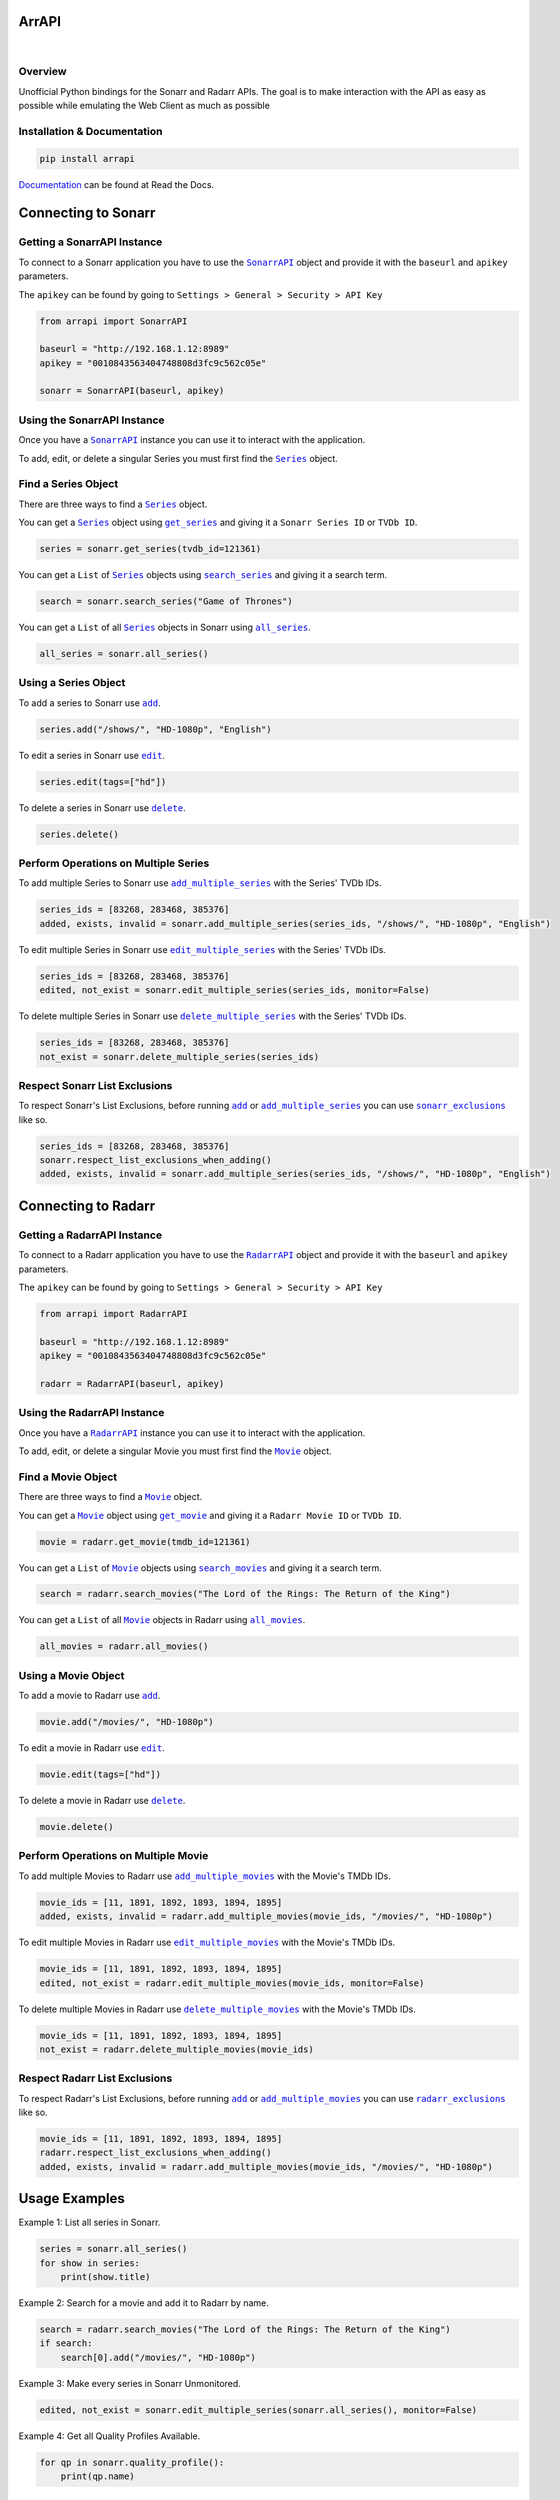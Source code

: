 ArrAPI
==========================================================

.. image:: https://img.shields.io/github/v/release/Kometa-Team/ArrAPI?style=plastic
    :target: https://github.com/Kometa-Team/ArrAPI/releases
    :alt: GitHub release (latest by date)

.. image:: https://img.shields.io/travis/com/Kometa-Team/ArrAPI?style=plastic
    :target: https://app.travis-ci.com/Kometa-Team/ArrAPI
    :alt: Build Testing

.. image:: https://img.shields.io/github/commits-since/Kometa-Team/ArrAPI/latest?style=plastic
    :target: https://github.com/Kometa-Team/ArrAPI/commits/master
    :alt: GitHub commits since latest release (by date) for a branch

.. image:: https://img.shields.io/pypi/v/ArrAPI?style=plastic
    :target: https://pypi.org/project/arrapi/
    :alt: PyPI

.. image:: https://img.shields.io/pypi/dm/arrapi.svg?style=plastic
    :target: https://pypi.org/project/arrapi/
    :alt: Downloads

|

.. image:: https://img.shields.io/readthedocs/arrapi?style=plastic
    :target: https://arrapi.kometa.wiki
    :alt: Wiki

.. image:: https://img.shields.io/discord/822460010649878528?color=%2300bc8c&label=Discord&style=plastic
    :target: https://kometa.wiki/en/latest/discord/
    :alt: Discord

.. image:: https://img.shields.io/reddit/subreddit-subscribers/Kometa?color=%2300bc8c&label=r%2FKometa&style=plastic
    :target: https://www.reddit.com/r/Kometa/
    :alt: Reddit

.. image:: https://img.shields.io/github/sponsors/meisnate12?color=%238a2be2&style=plastic
    :target: https://github.com/sponsors/meisnate12
    :alt: GitHub Sponsors

.. image:: https://img.shields.io/badge/-Sponsor_or_Donate-blueviolet?style=plastic
    :target: https://github.com/sponsors/Kometa-Team
    :alt: Sponsor or Donate

Overview
----------------------------------------------------------
Unofficial Python bindings for the Sonarr and Radarr APIs. The goal is to make interaction with the API as easy as possible while emulating the Web Client as much as possible


Installation & Documentation
----------------------------------------------------------

.. code-block:: python

    pip install arrapi

Documentation_ can be found at Read the Docs.

.. _Documentation: https://arrapi.kometa.wiki

Connecting to Sonarr
==========================================================

Getting a SonarrAPI Instance
----------------------------------------------------------

To connect to a Sonarr application you have to use the |SonarrAPI|_ object and provide it with the ``baseurl`` and ``apikey`` parameters.

The ``apikey`` can be found by going to ``Settings > General > Security > API Key``

.. code-block:: python

    from arrapi import SonarrAPI

    baseurl = "http://192.168.1.12:8989"
    apikey = "0010843563404748808d3fc9c562c05e"

    sonarr = SonarrAPI(baseurl, apikey)

Using the SonarrAPI Instance
----------------------------------------------------------

Once you have a |SonarrAPI|_ instance you can use it to interact with the application.

To add, edit, or delete a singular Series you must first find the |Series|_ object.

Find a Series Object
----------------------------------------------------------

There are three ways to find a |Series|_ object.

You can get a |Series|_ object using |get_series|_ and giving it a ``Sonarr Series ID`` or ``TVDb ID``.

.. code-block:: python

    series = sonarr.get_series(tvdb_id=121361)

You can get a ``List`` of |Series|_ objects using |search_series|_ and giving it a search term.

.. code-block:: python

    search = sonarr.search_series("Game of Thrones")

You can get a ``List`` of all |Series|_ objects in Sonarr using |all_series|_.

.. code-block:: python

    all_series = sonarr.all_series()

Using a Series Object
----------------------------------------------------------

To add a series to Sonarr use |sonarr_add|_.

.. code-block:: python

    series.add("/shows/", "HD-1080p", "English")

To edit a series in Sonarr use |sonarr_edit|_.

.. code-block:: python

    series.edit(tags=["hd"])

To delete a series in Sonarr use |sonarr_delete|_.

.. code-block:: python

    series.delete()

Perform Operations on Multiple Series
----------------------------------------------------------

To add multiple Series to Sonarr use |add_multiple_series|_ with the Series' TVDb IDs.

.. code-block:: python

    series_ids = [83268, 283468, 385376]
    added, exists, invalid = sonarr.add_multiple_series(series_ids, "/shows/", "HD-1080p", "English")

To edit multiple Series in Sonarr use |edit_multiple_series|_ with the Series' TVDb IDs.

.. code-block:: python

    series_ids = [83268, 283468, 385376]
    edited, not_exist = sonarr.edit_multiple_series(series_ids, monitor=False)

To delete multiple Series in Sonarr use |delete_multiple_series|_ with the Series' TVDb IDs.

.. code-block:: python

    series_ids = [83268, 283468, 385376]
    not_exist = sonarr.delete_multiple_series(series_ids)

Respect Sonarr List Exclusions
----------------------------------------------------------

To respect Sonarr's List Exclusions, before running |sonarr_add|_ or |add_multiple_series|_ you can use |sonarr_exclusions|_ like so.

.. code-block:: python

    series_ids = [83268, 283468, 385376]
    sonarr.respect_list_exclusions_when_adding()
    added, exists, invalid = sonarr.add_multiple_series(series_ids, "/shows/", "HD-1080p", "English")

Connecting to Radarr
==========================================================

Getting a RadarrAPI Instance
----------------------------------------------------------

To connect to a Radarr application you have to use the |RadarrAPI|_ object and provide it with the ``baseurl`` and ``apikey`` parameters.

The ``apikey`` can be found by going to ``Settings > General > Security > API Key``

.. code-block:: python

    from arrapi import RadarrAPI

    baseurl = "http://192.168.1.12:8989"
    apikey = "0010843563404748808d3fc9c562c05e"

    radarr = RadarrAPI(baseurl, apikey)

Using the RadarrAPI Instance
----------------------------------------------------------

Once you have a |RadarrAPI|_ instance you can use it to interact with the application.

To add, edit, or delete a singular Movie you must first find the |Movie|_ object.

Find a Movie Object
----------------------------------------------------------

There are three ways to find a |Movie|_ object.

You can get a |Movie|_ object using |get_movie|_ and giving it a ``Radarr Movie ID`` or ``TVDb ID``.

.. code-block:: python

    movie = radarr.get_movie(tmdb_id=121361)

You can get a ``List`` of |Movie|_ objects using |search_movies|_ and giving it a search term.

.. code-block:: python

    search = radarr.search_movies("The Lord of the Rings: The Return of the King")

You can get a ``List`` of all |Movie|_ objects in Radarr using |all_movies|_.

.. code-block:: python

    all_movies = radarr.all_movies()

Using a Movie Object
----------------------------------------------------------

To add a movie to Radarr use |radarr_add|_.

.. code-block:: python

    movie.add("/movies/", "HD-1080p")

To edit a movie in Radarr use |radarr_edit|_.

.. code-block:: python

    movie.edit(tags=["hd"])

To delete a movie in Radarr use |radarr_delete|_.

.. code-block:: python

    movie.delete()

Perform Operations on Multiple Movie
----------------------------------------------------------

To add multiple Movies to Radarr use |add_multiple_movies|_ with the Movie's TMDb IDs.

.. code-block:: python

    movie_ids = [11, 1891, 1892, 1893, 1894, 1895]
    added, exists, invalid = radarr.add_multiple_movies(movie_ids, "/movies/", "HD-1080p")

To edit multiple Movies in Radarr use |edit_multiple_movies|_ with the Movie's TMDb IDs.

.. code-block:: python

    movie_ids = [11, 1891, 1892, 1893, 1894, 1895]
    edited, not_exist = radarr.edit_multiple_movies(movie_ids, monitor=False)

To delete multiple Movies in Radarr use |delete_multiple_movies|_ with the Movie's TMDb IDs.

.. code-block:: python

    movie_ids = [11, 1891, 1892, 1893, 1894, 1895]
    not_exist = radarr.delete_multiple_movies(movie_ids)

Respect Radarr List Exclusions
----------------------------------------------------------

To respect Radarr's List Exclusions, before running |radarr_add|_ or |add_multiple_movies|_ you can use |radarr_exclusions|_ like so.

.. code-block:: python

    movie_ids = [11, 1891, 1892, 1893, 1894, 1895]
    radarr.respect_list_exclusions_when_adding()
    added, exists, invalid = radarr.add_multiple_movies(movie_ids, "/movies/", "HD-1080p")

Usage Examples
==========================================================

Example 1: List all series in Sonarr.

.. code-block:: python

    series = sonarr.all_series()
    for show in series:
        print(show.title)

Example 2: Search for a movie and add it to Radarr by name.

.. code-block:: python

    search = radarr.search_movies("The Lord of the Rings: The Return of the King")
    if search:
        search[0].add("/movies/", "HD-1080p")

Example 3: Make every series in Sonarr Unmonitored.

.. code-block:: python

    edited, not_exist = sonarr.edit_multiple_series(sonarr.all_series(), monitor=False)

Example 4: Get all Quality Profiles Available.

.. code-block:: python

    for qp in sonarr.quality_profile():
        print(qp.name)

Hyperlinks
----------------------------------------------------------

* `Radarr v3 API Docs <https://radarr.video/docs/api>`_
* `Sonarr v3 API Docs <https://sonarr.tv/docs/api/>`_

.. |SonarrAPI| replace:: ``SonarrAPI``
.. _SonarrAPI: https://arrapi.kometa.wiki/en/latest/sonarr.html#module-arrapi.sonarr

.. |Series| replace:: ``Series``
.. _Series: https://arrapi.kometa.wiki/en/latest/objs.html#series

.. |get_series| replace:: ``get_series``
.. _get_series: https://arrapi.kometa.wiki/en/latest/sonarr.html#arrapi.sonarr.SonarrAPI.get_series

.. |search_series| replace:: ``search_series``
.. _search_series: https://arrapi.kometa.wiki/en/latest/sonarr.html#arrapi.sonarr.SonarrAPI.search_series

.. |all_series| replace:: ``all_series``
.. _all_series: https://arrapi.kometa.wiki/en/latest/sonarr.html#arrapi.sonarr.SonarrAPI.all_series

.. |sonarr_add| replace:: ``add``
.. _sonarr_add: https://arrapi.kometa.wiki/en/latest/objs.html#arrapi.objs.Series.add

.. |sonarr_edit| replace:: ``edit``
.. _sonarr_edit: https://arrapi.kometa.wiki/en/latest/objs.html#arrapi.objs.Series.edit

.. |sonarr_delete| replace:: ``delete``
.. _sonarr_delete: https://arrapi.kometa.wiki/en/latest/objs.html#arrapi.objs.Series.delete

.. |add_multiple_series| replace:: ``add_multiple_series``
.. _add_multiple_series: https://arrapi.kometa.wiki/en/latest/sonarr.html#arrapi.sonarr.SonarrAPI.add_multiple_series

.. |edit_multiple_series| replace:: ``edit_multiple_series``
.. _edit_multiple_series: https://arrapi.kometa.wiki/en/latest/sonarr.html#arrapi.sonarr.SonarrAPI.edit_multiple_series

.. |delete_multiple_series| replace:: ``delete_multiple_series``
.. _delete_multiple_series: https://arrapi.kometa.wiki/en/latest/sonarr.html#arrapi.sonarr.SonarrAPI.delete_multiple_series

.. |sonarr_exclusions| replace:: ``sonarr_exclusions``
.. _sonarr_exclusions: https://arrapi.kometa.wiki/en/latest/sonarr.html#arrapi.sonarr.SonarrAPI.respect_list_exclusions_when_adding

.. |RadarrAPI| replace:: ``RadarrAPI``
.. _RadarrAPI: https://arrapi.kometa.wiki/en/latest/radarr.html#module-arrapi.radarr

.. |Movie| replace:: ``Movie``
.. _Movie: https://arrapi.kometa.wiki/en/latest/objs.html#movie

.. |get_movie| replace:: ``get_movie``
.. _get_movie: https://arrapi.kometa.wiki/en/latest/radarr.html#arrapi.radarr.RadarrAPI.get_movie

.. |search_movies| replace:: ``search_movies``
.. _search_movies: https://arrapi.kometa.wiki/en/latest/radarr.html#arrapi.radarr.RadarrAPI.search_movies

.. |all_movies| replace:: ``all_movies``
.. _all_movies: https://arrapi.kometa.wiki/en/latest/radarr.html#arrapi.radarr.RadarrAPI.all_movies

.. |radarr_add| replace:: ``add``
.. _radarr_add: https://arrapi.kometa.wiki/en/latest/objs.html#arrapi.objs.Movie.add

.. |radarr_edit| replace:: ``edit``
.. _radarr_edit: https://arrapi.kometa.wiki/en/latest/objs.html#arrapi.objs.Movie.edit

.. |radarr_delete| replace:: ``delete``
.. _radarr_delete: https://arrapi.kometa.wiki/en/latest/objs.html#arrapi.objs.Movie.delete

.. |add_multiple_movies| replace:: ``add_multiple_movies``
.. _add_multiple_movies: https://arrapi.kometa.wiki/en/latest/radarr.html#arrapi.radarr.RadarrAPI.add_multiple_movies

.. |edit_multiple_movies| replace:: ``edit_multiple_movies``
.. _edit_multiple_movies: https://arrapi.kometa.wiki/en/latest/radarr.html#arrapi.radarr.RadarrAPI.edit_multiple_movies

.. |delete_multiple_movies| replace:: ``delete_multiple_movies``
.. _delete_multiple_movies: https://arrapi.kometa.wiki/en/latest/radarr.html#arrapi.radarr.RadarrAPI.delete_multiple_movies

.. |radarr_exclusions| replace:: ``radarr_exclusions``
.. _radarr_exclusions: https://arrapi.kometa.wiki/en/latest/radarr.html#arrapi.radarr.RadarrAPI.respect_list_exclusions_when_adding
